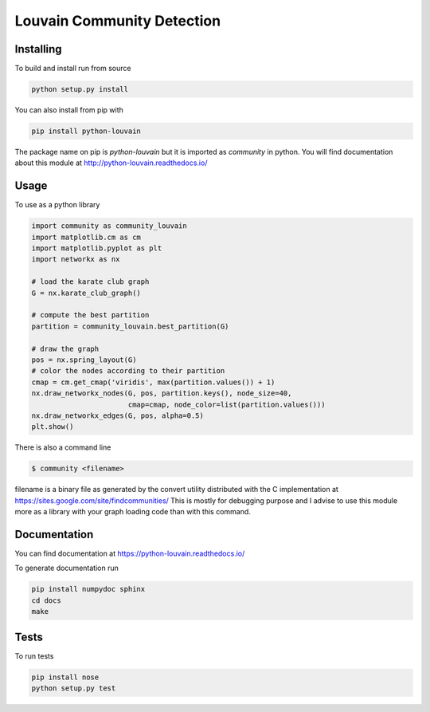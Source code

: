 Louvain Community Detection
===========================

.. image:: https://travis-ci.org/taynaud/python-louvain.svg?branch=master
    :target: https://travis-ci.org/taynaud/python-louvain

.. image:: https://readthedocs.org/projects/python-louvain/badge/?version=latest
    :target: http://python-louvain.readthedocs.io/en/latest/?badge=latest
    :alt: Documentation Status

Installing
----------

To build and install run from source

.. code-block:: shell

    python setup.py install

You can also install from pip with

.. code-block:: shell

    pip install python-louvain


The package name on pip is `python-louvain` but it is imported as `community`
in python. You will find documentation about this module at
`http://python-louvain.readthedocs.io/ <http://python-louvain.readthedocs.io/>`_


Usage
-----

To use as a python library

.. code-block:: python

    import community as community_louvain
    import matplotlib.cm as cm
    import matplotlib.pyplot as plt
    import networkx as nx

    # load the karate club graph
    G = nx.karate_club_graph()

    # compute the best partition
    partition = community_louvain.best_partition(G)

    # draw the graph
    pos = nx.spring_layout(G)
    # color the nodes according to their partition
    cmap = cm.get_cmap('viridis', max(partition.values()) + 1)
    nx.draw_networkx_nodes(G, pos, partition.keys(), node_size=40, 
                           cmap=cmap, node_color=list(partition.values()))
    nx.draw_networkx_edges(G, pos, alpha=0.5)
    plt.show()



There is also a command line

.. code-block:: bash

     $ community <filename>

filename is a binary file as generated by the
convert utility distributed with the C implementation at `https://sites.google.com/site/findcommunities/ <https://sites.google.com/site/findcommunities/>`_
This is mostly for debugging purpose and I advise to use this module more as a library with your graph loading code
than with this command.


Documentation
-------------

You can find documentation at `https://python-louvain.readthedocs.io/ <https://python-louvain.readthedocs.io/>`_

To generate documentation run

.. code-block:: shell

     pip install numpydoc sphinx
     cd docs
     make

Tests
-----

To run tests

.. code-block:: shell

     pip install nose
     python setup.py test
